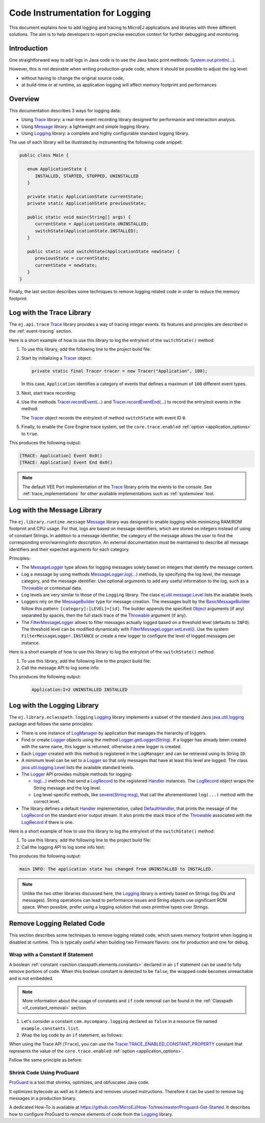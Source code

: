 .. _codeInstrumentationForLogging:

Code Instrumentation for Logging
================================

This document explains how to add logging and tracing to MicroEJ applications and libraries with three different solutions. The aim is to help developers to report precise execution context for further debugging and monitoring.

Introduction
------------

One straightforward way to add logs in Java code is to use the Java basic print methods: `System.out.println(...)`_. 

However, this is not desirable when writing production-grade code, where it should be possible to adjust the log level:

- without having to change the original source code,
- at build-time or at runtime, as application logging will affect memory footprint and performances

.. _System.out.println(...): https://repository.microej.com/javadoc/microej_5.x/apis/java/lang/System.html#out

Overview
--------

This documentation describes 3 ways for logging data: 
   
- Using `Trace`_ library: a real-time event recording library designed for performance and interaction analysis.
- Using `Message`_ library: a lightweight and simple logging library.
- Using `Logging`_ library: a complete and highly configurable standard logging library. 

The use of each library will be illustrated by instrumenting the following code snippet:

.. code-block:: java

      public class Main {

         enum ApplicationState {
            INSTALLED, STARTED, STOPPED, UNINSTALLED
         }

         private static ApplicationState currentState;
         private static ApplicationState previousState;

         public static void main(String[] args) {
            currentState = ApplicationState.UNINSTALLED;
            switchState(ApplicationState.INSTALLED);
         }

         public static void switchState(ApplicationState newState) {
            previousState = currentState;
            currentState = newState;
         }
      }

Finally, the last section describes some techniques to remove logging related code in order to reduce the memory footprint.

.. _Trace: https://repository.microej.com/modules/ej/api/trace
.. _Message: https://repository.microej.com/modules/ej/library/runtime/message/
.. _Logging: https://repository.microej.com/modules/ej/library/eclasspath/logging/

.. _log_trace_library:

Log with the Trace Library
--------------------------

The ``ej.api.trace`` `Trace`_ library provides a way of tracing integer events.
Its features and principles are described in the :ref:`event-tracing` section.

Here is a short example of how to use this library to log the entry/exit of the ``switchState()`` method:

#. To use this library, add the following line to the project build file:

   .. tabs::

      .. tab:: Gradle (build.gradle.kts)

         .. code-block:: kotlin

            implementation("ej.api:trace:1.1.1")

      .. tab:: MMM (module.ivy)

         .. code-block:: xml

            <dependency org="ej.api" name="trace" rev="1.1.1"/>

#. Start by initializing a `Tracer`_ object:

   .. code-block:: java

      private static final Tracer tracer = new Tracer("Application", 100);
      
   In this case, ``Application`` identifies a category of events that defines a maximum of ``100`` different event types.

#. Next, start trace recording:

   .. code-block:: java
      :emphasize-lines: 2

      public static void main(String[] args) {
         Tracer.startTrace();

         currentState = ApplicationState.UNINSTALLED;
         switchState(ApplicationState.INSTALLED);
      }

#. Use the methods `Tracer.recordEvent(...)`_ and `Tracer.recordEventEnd(...)`_ to record the entry/exit events in the method:

   .. code-block:: java
      :emphasize-lines: 4,9

      private static final int EVENT_ID = 0;

      public static void switchState(ApplicationState newState) {
         tracer.recordEvent(EVENT_ID);

         previousState = currentState;
         currentState = newState;

         tracer.recordEventEnd(EVENT_ID);
      }
   
   The `Tracer`_ object records the entry/exit of method ``switchState`` with event ID ``0``.
   
#. Finally, to enable the Core Engine trace system, set the ``core.trace.enabled`` :ref:`option <application_options>` to ``true``.

This produces the following output:

.. code-block::

   [TRACE: Application] Event 0x0()
   [TRACE: Application] Event End 0x0()

.. note::

   The default VEE Port implementation of the `Trace`_ library prints the events to the console.
   See :ref:`trace_implementations` for other available implementations such as :ref:`systemview` tool.

.. _Tracer: https://repository.microej.com/javadoc/microej_5.x/apis/ej/trace/Tracer.html
.. _Tracer.recordEvent(...): https://repository.microej.com/javadoc/microej_5.x/apis/ej/trace/Tracer.html#recordEvent-int-
.. _Tracer.recordEventEnd(...): https://repository.microej.com/javadoc/microej_5.x/apis/ej/trace/Tracer.html#recordEventEnd-int-

.. _log_message_library:

Log with the Message Library
----------------------------

The ``ej.library.runtime.message`` `Message`_ library was designed to enable logging while minimizing RAM/ROM footprint and CPU usage.
For that, logs are based on message identifiers, which are stored on integers instead of using of constant Strings.
In addition to a message identifier, the category of the message allows the user to find the corresponding error/warning/info description.
An external documentation must be maintained to describe all message identifiers and their expected arguments for each category.

Principles:

- The `MessageLogger`_ type allows for logging messages solely based on integers that identify the message content.
- Log a message by using methods `MessageLogger.log(...)`_ methods, by specifying the log level, the message category, and the message identifier.
  Use optional arguments to add any useful information to the log, such as a `Throwable`_ or contextual data.
- Log levels are very similar to those of the ``Logging`` library. The class `ej.util.message.Level`_ lists the available levels.
- Loggers rely on the `MessageBuilder`_ type for message creation. 
  The messages built by the `BasicMessageBuilder`_ follow this pattern: ``[category]:[LEVEL]=[id]``. 
  The builder appends the specified `Object`_ arguments (if any) separated by spaces, then the full stack trace of the `Throwable`_ argument (if any).
- The `FilterMessageLogger`_ allows to filter messages actually logged based on a threshold level (defaults to ``INFO``).
  The threshold level can be modified dynamically with `FilterMessageLogger.setLevel()`_.
  Use the system ``FilterMessageLogger.INSTANCE`` or create a new logger to configure the level of logged messages per instance.

Here is a short example of how to use this library to log the entry/exit of the ``switchState()`` method:

#. To use this library, add the following line to the project build file:

   .. tabs::

      .. tab:: Gradle (build.gradle.kts)

         .. code-block:: kotlin

            implementation("ej.library.runtime:message:2.2.1")

      .. tab:: MMM (module.ivy)

         .. code-block:: xml

            <dependency org="ej.library.runtime" name="message" rev="2.2.1"/>


#. Call the message API to log some info:
   
   .. code-block:: java 
      :emphasize-lines: 9

      private static final String LOG_CATEGORY = "Application";

      private static final int LOG_ID = 2;

      public static void switchState(ApplicationState newState) {
         previousState = currentState;
         currentState = newState;

         FilterMessageLogger.INSTANCE.log(Level.INFO, LOG_CATEGORY, LOG_ID, previousState, currentState);
      }     

This produces the following output:

   .. code-block::
      
      Application:I=2 UNINSTALLED INSTALLED

.. _MessageLogger: https://repository.microej.com/javadoc/microej_5.x/apis/ej/util/message/MessageLogger.html
.. _MessageLogger.log(...): https://repository.microej.com/javadoc/microej_5.x/apis/ej/util/message/MessageLogger.html#log-char-java.lang.String-int-java.lang.Throwable-java.lang.Object...-
.. _FilterMessageLogger: https://repository.microej.com/javadoc/microej_5.x/apis/ej/util/message/basic/FilterMessageLogger.html
.. _FilterMessageLogger.setLevel(): https://repository.microej.com/javadoc/microej_5.x/apis/ej/util/message/basic/FilterMessageLogger.html#setLevel-char-
.. _Throwable: https://repository.microej.com/javadoc/microej_5.x/apis/java/lang/Throwable.html
.. _ej.util.message.Level: https://repository.microej.com/javadoc/microej_5.x/apis/ej/util/message/Level.html
.. _MessageBuilder: https://repository.microej.com/javadoc/microej_5.x/apis/ej/util/message/MessageBuilder.html
.. _BasicMessageBuilder: https://repository.microej.com/javadoc/microej_5.x/apis/ej/util/message/basic/BasicMessageBuilder.html
.. _Object: https://repository.microej.com/javadoc/microej_5.x/apis/java/lang/Object.html

.. _log_logging_library:

Log with the Logging Library
----------------------------

The ``ej.library.eclasspath.logging`` `Logging`_ library implements a subset of the standard Java `java.util.logging`_ package and follows the same principles:

- There is one instance of `LogManager`_ by application that manages the hierarchy of loggers.
- Find or create `Logger`_ objects using the method `Logger.getLogger(String)`_.
  If a logger has already been created with the same name, this logger is returned, otherwise a new logger is created. 
- Each `Logger`_ created with this method is registered in the ``LogManager`` and can be retrieved using its String ``ID``.
- A minimum level can be set to a `Logger`_ so that only messages that have at least this level are logged. The class `java.util.logging.Level`_ lists the available standard levels.
- The `Logger`_ API provides multiple methods for logging:

  - `log(...)`_ methods that send a `LogRecord`_ to the registered `Handler`_ instances. 
    The `LogRecord`_ object wraps the String message and the log level. 
  - Log level-specific methods, like `severe(String msg)`_, that call the aforementioned ``log(...)`` method with the correct level.

- The library defines a default `Handler`_ implementation, called `DefaultHandler`_,
  that prints the message of the `LogRecord`_ on the standard error output stream.
  It also prints the stack trace of the `Throwable`_ associated with the `LogRecord`_ if there is one.

Here is a short example of how to use this library to log the entry/exit of the ``switchState()`` method:

#. To use this library, add the following line to the project build file:

   .. tabs::

      .. tab:: Gradle (build.gradle.kts)

         .. code-block:: kotlin

            implementation("ej.library.eclasspath:logging:1.2.1")

      .. tab:: MMM (module.ivy)

         .. code-block:: xml

            <dependency org="ej.library.eclasspath" name="logging" rev="1.2.1"/>

#. Call the logging API to log some info text:

   .. code-block:: java
      :emphasize-lines: 5,6,7
     
      public static void switchState(ApplicationState newState) {
         previousState = currentState;
         currentState = newState;

         Logger logger = Logger.getLogger(Main.class.getName());
         logger.log(Level.INFO, "The application state has changed from " + previousState.toString() + " to "
               + currentState.toString() + ".");
      }


This produces the following output: 

.. code-block::
      
   main INFO: The application state has changed from UNINSTALLED to INSTALLED.


.. note::

   Unlike the two other libraries discussed here, the `Logging`_ library is entirely based on Strings (log IDs and messages). 
   String operations can lead to performance issues and String objects use significant ROM space. 
   When possible, prefer using a logging solution that uses primitive types over Strings.

.. _java.util.logging: https://repository.microej.com/javadoc/microej_5.x/apis/java/util/logging/package-summary.html
.. _LogManager: https://repository.microej.com/javadoc/microej_5.x/apis/java/util/logging/LogManager.html
.. _Logger: https://repository.microej.com/javadoc/microej_5.x/apis/java/util/logging/Logger.html
.. _Logger.getLogger(String): https://repository.microej.com/javadoc/microej_5.x/apis/java/util/logging/Logger.html#getLogger-java.lang.String-
.. _java.util.logging.Level: https://repository.microej.com/javadoc/microej_5.x/apis/java/util/logging/Level.html
.. _log(...): https://repository.microej.com/javadoc/microej_5.x/apis/java/util/logging/Logger.html#log-java.util.logging.Level-java.lang.String-
.. _LogRecord: https://repository.microej.com/javadoc/microej_5.x/apis/java/util/logging/LogRecord.html
.. _Handler: https://repository.microej.com/javadoc/microej_5.x/apis/java/util/logging/Handler.html
.. _severe(String msg): https://repository.microej.com/javadoc/microej_5.x/apis/java/util/logging/Logger.html#severe-java.lang.String-
.. _DefaultHandler: https://repository.microej.com/javadoc/microej_5.x/apis/ej/util/logging/handler/DefaultHandler.html


Remove Logging Related Code
---------------------------

This section describes some techniques to remove logging related code, which saves memory footprint when logging is disabled at runtime.
This is typically useful when building two Firmware flavors: one for production and one for debug.

Wrap with a Constant If Statement
~~~~~~~~~~~~~~~~~~~~~~~~~~~~~~~~~

A boolean :ref:`constant <section.classpath.elements.constants>` declared in an ``if`` statement can be used to fully remove portions of code. 
When this boolean constant is detected to be ``false``, the wrapped code becomes unreachable and is not embedded.

.. note::
    More information about the usage of constants and ``if`` code removal can be found in the :ref:`Classpath <if_constant_removal>` section.


#. Let's consider a constant ``com.mycompany.logging`` declared as ``false`` in a resource file named ``example.constants.list``.

#. Wrap the log code by an ``if`` statement, as follows:
   
   .. code-block:: java 
      :emphasize-lines: 7,11

      private static final String LOG_PROPERTY = "com.mycompany.logging";

      public static void switchState(ApplicationState newState) {
         previousState = currentState;
         currentState = newState;

         if (Constants.getBoolean(LOG_PROPERTY)) {
            Logger logger = Logger.getLogger(Main.class.getName());
            logger.log(Level.INFO, "The application state has changed from " + previousState.toString() + " to "
               + currentState.toString() + ".");
         }
      }


When using the Trace API (``Trace``), you can use the `Tracer.TRACE_ENABLED_CONSTANT_PROPERTY`_ constant that represents the value of the ``core.trace.enabled`` :ref:`option <application_options>`.

Follow the same principle as before:

      .. code-block:: java
         :emphasize-lines: 4,11

         private static final int EVENT_ID = 0;

         public static void switchState(ApplicationState newState) {
            if (Constants.getBoolean(Tracer.TRACE_ENABLED_CONSTANT_PROPERTY)) {
               tracer.recordEvent(EVENT_ID);
            }

            previousState = currentState;
            currentState = newState;

            if (Constants.getBoolean(Tracer.TRACE_ENABLED_CONSTANT_PROPERTY)) {
               tracer.recordEventEnd(EVENT_ID);
            }
         }

      
.. _Tracer.TRACE_ENABLED_CONSTANT_PROPERTY: https://repository.microej.com/javadoc/microej_5.x/apis/ej/trace/Tracer.html#TRACE_ENABLED_CONSTANT_PROPERTY

Shrink Code Using ProGuard
~~~~~~~~~~~~~~~~~~~~~~~~~~

`ProGuard <https://www.guardsquare.com/en/products/proguard>`_ is a tool that shrinks, optimizes, and obfuscates Java code.

It optimizes bytecode as well as it detects and removes unused instructions. Therefore it can be used to remove log messages in a production binary.
   
A dedicated How-To is available at https://github.com/MicroEJ/How-To/tree/master/Proguard-Get-Started.
It describes how to configure ProGuard to remove elements of code from the `Logging`_ library.

..
   | Copyright 2021-2025, MicroEJ Corp. Content in this space is free 
   for read and redistribute. Except if otherwise stated, modification 
   is subject to MicroEJ Corp prior approval.
   | MicroEJ is a trademark of MicroEJ Corp. All other trademarks and 
   copyrights are the property of their respective owners.
